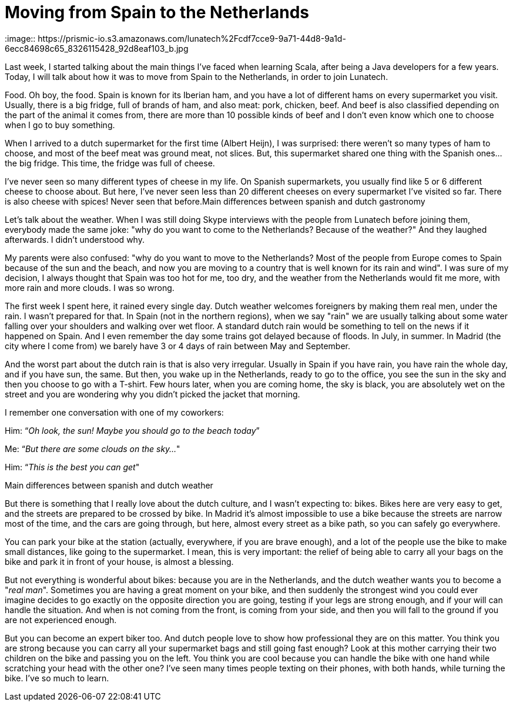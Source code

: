 = Moving from Spain to the Netherlands 
:image:: https://prismic-io.s3.amazonaws.com/lunatech%2Fcdf7cce9-9a71-44d8-9a1d-6ecc84698c65_8326115428_92d8eaf103_b.jpg
:published_at: 2016-08-25
:hp-tags: 

Last week, I started talking about the main things I've faced when learning Scala, after being a Java developers for a few years. Today, I will talk about how it was to move from Spain to the Netherlands, in order to join Lunatech.

Food. Oh boy, the food. Spain is known for its Iberian ham, and you have a lot of different hams on every supermarket you visit. Usually, there is a big fridge, full of brands of ham, and also meat: pork, chicken, beef. And beef is also classified depending on the part of the animal it comes from, there are more than 10 possible kinds of beef and I don't even know which one to choose when I go to buy something.

When I arrived to a dutch supermarket for the first time (Albert Heijn), I was surprised: there weren't so many types of ham to choose, and most of the beef meat was ground meat, not slices. But, this supermarket shared one thing with the Spanish ones... the big fridge. This time, the fridge was full of cheese.

I've never seen so many different types of cheese in my life. On Spanish supermarkets, you usually find like 5 or 6 different cheese to choose about. But here, I've never seen less than 20 different cheeses on every supermarket I've visited so far. There is also cheese with spices! Never seen that before.Main differences between spanish and dutch gastronomy

Let's talk about the weather. When I was still doing Skype interviews with the people from Lunatech before joining them, everybody made the same joke: "why do you want to come to the Netherlands? Because of the weather?" And they laughed afterwards. I didn't understood why.

My parents were also confused: "why do you want to move to the Netherlands? Most of the people from Europe comes to Spain because of the sun and the beach, and now you are moving to a country that is well known for its rain and wind". I was sure of my decision, I always thought that Spain was too hot for me, too dry, and the weather from the Netherlands would fit me more, with more rain and more clouds. I was so wrong.

The first week I spent here, it rained every single day. Dutch weather welcomes foreigners by making them real men, under the rain. I wasn't prepared for that. In Spain (not in the northern regions), when we say "rain" we are usually talking about some water falling over your shoulders and walking over wet floor. A standard dutch rain would be something to tell on the news if it happened on Spain. And I even remember the day some trains got delayed because of floods. In July, in summer. In Madrid (the city where I come from) we barely have 3 or 4 days of rain between May and September.

And the worst part about the dutch rain is that is also very irregular. Usually in Spain if you have rain, you have rain the whole day, and if you have sun, the same. But then, you wake up in the Netherlands, ready to go to the office, you see the sun in the sky and then you choose to go with a T-shirt. Few hours later, when you are coming home, the sky is black, you are absolutely wet on the street and you are wondering why you didn't picked the jacket that morning.

I remember one conversation with one of my coworkers:

Him: “_Oh look, the sun! Maybe you should go to the beach today_”

Me: “_But there are some clouds on the sky…_"

Him: “_This is the best you can get_"

Main differences between spanish and dutch weather

But there is something that I really love about the dutch culture, and I wasn't expecting to: bikes. Bikes here are very easy to get, and the streets are prepared to be crossed by bike. In Madrid it's almost impossible to use a bike because the streets are narrow most of the time, and the cars are going through, but here, almost every street as a bike path, so you can safely go everywhere.

You can park your bike at the station (actually, everywhere, if you are brave enough), and a lot of the people use the bike to make small distances, like going to the supermarket. I mean, this is very important: the relief of being able to carry all your bags on the bike and park it in front of your house, is almost a blessing.

But not everything is wonderful about bikes: because you are in the Netherlands, and the dutch weather wants you to become a "_real man_". Sometimes you are having a great moment on your bike, and then suddenly the strongest wind you could ever imagine decides to go exactly on the opposite direction you are going, testing if your legs are strong enough, and if your will can handle the situation. And when is not coming from the front, is coming from your side, and then you will fall to the ground if you are not experienced enough.

But you can become an expert biker too. And dutch people love to show how professional they are on this matter. You think you are strong because you can carry all your supermarket bags and still going fast enough? Look at this mother carrying their two children on the bike and passing you on the left. You think you are cool because you can handle the bike with one hand while scratching your head with the other one? I've seen many times people texting on their phones, with both hands, while turning the bike. I've so much to learn.